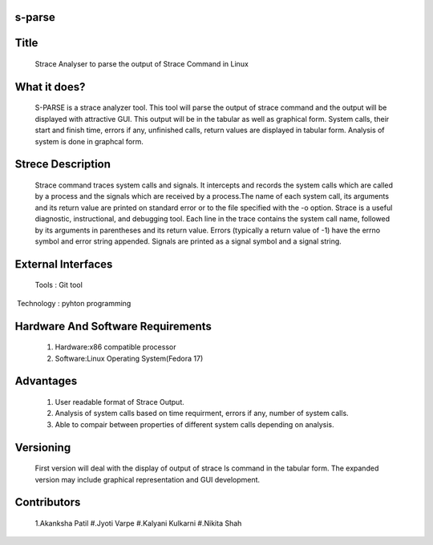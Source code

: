 s-parse
=======

Title
=====

        Strace Analyser to parse the output of Strace Command in Linux

What it does?
============

        S-PARSE is a strace analyzer tool. This tool will parse the output of strace command and the output will be displayed with attractive GUI. This output will be in the tabular as well as graphical form. System calls, their start and finish time, errors if any, unfinished calls, return values are displayed in tabular form. Analysis of system is done in graphcal form.


Strece Description
==================

        Strace command traces system calls and signals. It intercepts and records the system calls which are called by a process and the signals which are received by a process.The name of each system call, its arguments and its return value are printed on standard error or to the file specified with the -o option. Strace is a useful diagnostic, instructional, and debugging tool.
        Each  line  in  the  trace  contains  the system call name, followed by its arguments in parentheses and its return value. Errors (typically a return value of -1) have the errno symbol and error string appended. Signals are printed as a signal symbol and a signal string.


External Interfaces
====================
         
 Tools : Git tool
 Technology : pyhton programming


Hardware And Software Requirements
===================================

 1. Hardware:x86 compatible processor
 #. Software:Linux Operating System(Fedora 17)


Advantages
==========

 1. User readable format of Strace Output.
 #. Analysis of system calls based on time requirment, errors if any, number of system calls.
 #. Able to compair between properties of different system calls depending on analysis.


Versioning
==========

        First version will deal with the display of output of strace ls command in the tabular form. The expanded version may include graphical representation and GUI development.


Contributors
============

 1.Akanksha Patil
 #.Jyoti Varpe
 #.Kalyani Kulkarni
 #.Nikita Shah
